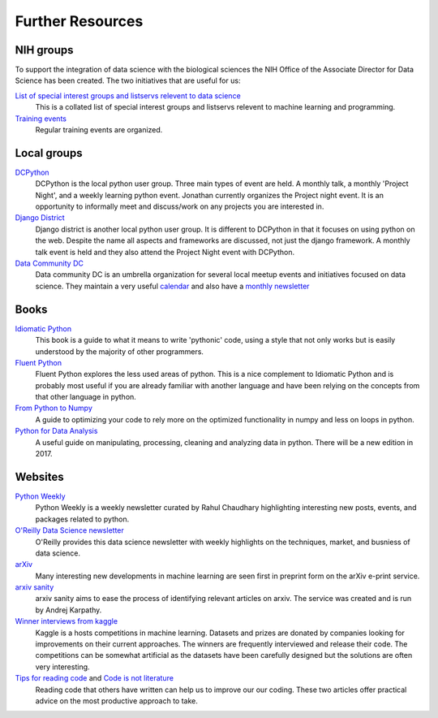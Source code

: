 Further Resources
=================



NIH groups
----------

To support the integration of data science with the biological sciences the NIH Office of the 
Associate Director for Data Science has been created. The two initiatives that are useful for us:

`List of special interest groups and listservs relevent to data science <https://datascience.nih.gov/community/datascience-at-nih/sigs>`_
    This is a collated list of special interest groups and listservs relevent to machine learning and 
    programming.
`Training events <https://datascience.nih.gov/community/workforce/upcoming>`_
    Regular training events are organized.


Local groups
------------

`DCPython <https://www.meetup.com/DCPython/>`_
    DCPython is the local python user group. Three main types of event are held. A monthly talk, 
    a monthly 'Project Night', and a weekly learning python event. Jonathan currently organizes the Project night event. It is an opportunity to informally meet and discuss/work on any projects you are
    interested in.
`Django District <http://www.meetup.com/django-district/>`_
    Django district is another local python user group. It is different to DCPython in that it focuses on
    using python on the web. Despite the name all aspects and frameworks are discussed, not just the
    django framework. A monthly talk event is held and they also attend the Project Night event with DCPython.
`Data Community DC <http://www.datacommunitydc.org/>`_
    Data community DC is an umbrella organization for several local meetup events and initiatives
    focused on data science. They maintain a very useful `calendar <http://www.datacommunitydc.org/calendar/>`_ and also have a `monthly newsletter <http://www.datacommunitydc.org/newsletter/>`_

Books
-----

`Idiomatic Python <https://jeffknupp.com/writing-idiomatic-python-ebook/>`_
    This book is a guide to what it means to write 'pythonic' code, using a style that not only
    works but is easily understood by the majority of other programmers.
`Fluent Python <http://shop.oreilly.com/product/0636920032519.do>`_
    Fluent Python explores the less used areas of python. This is a nice complement to Idiomatic Python
    and is probably most useful if you are already familiar with another language and have been relying
    on the concepts from that other language in python.
`From Python to Numpy <http://www.labri.fr/perso/nrougier/from-python-to-numpy/>`_
    A guide to optimizing your code to rely more on the optimized functionality in numpy and less on 
    loops in python.
`Python for Data Analysis <http://shop.oreilly.com/product/0636920023784.do>`_
    A useful guide on manipulating, processing, cleaning and analyzing data in python.
    There will be a new edition in 2017.


Websites
--------

`Python Weekly <http://www.pythonweekly.com/>`_
    Python Weekly is a weekly newsletter curated by Rahul Chaudhary highlighting interesting new posts, events, and packages related to python.
`O'Reilly Data Science newsletter <http://www.oreilly.com/data/newsletter.html>`_
    O'Reilly provides this data science newsletter with weekly highlights on the techniques, market, and busniess of data science.
`arXiv <https://arxiv.org/>`_
    Many interesting new developments in machine learning are seen first in preprint form on the arXiv e-print service.
`arxiv sanity <http://www.arxiv-sanity.com/>`_
    arxiv sanity aims to ease the process of identifying relevant articles on arxiv. The service was created and is run by Andrej Karpathy.
`Winner interviews from kaggle <http://blog.kaggle.com/category/winners-interviews/>`_
    Kaggle is a hosts competitions in machine learning. Datasets and prizes are donated by companies
    looking for improvements on their current approaches. The winners are frequently interviewed and
    release their code. The competitions can be somewhat artificial as the datasets have been 
    carefully designed but the solutions are often very interesting.
`Tips for reading code <http://wiki.c2.com/?TipsForReadingCode>`_ and `Code is not literature <http://gigamonkeys.com/code-reading/>`_
    Reading code that others have written can help us to improve our our coding. These two articles
    offer practical advice on the most productive approach to take.

